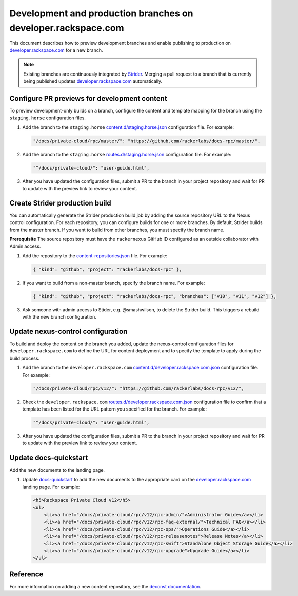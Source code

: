 ==============================================================
Development and production branches on developer.rackspace.com
==============================================================

This document describes how to preview development branches and enable
publishing to production on `developer.rackspace.com
<https://developer.rackspace.com/docs/>`_ for a new branch.

.. note::

   Existing branches are continuously integrated by
   `Strider <https://build.developer.rackspace.com/>`_. Merging a pull request
   to a branch that is currently being published updates
   `developer.rackspace.com <https://developer.rackspace.com/docs/>`_
   automatically.


Configure PR previews for development content
~~~~~~~~~~~~~~~~~~~~~~~~~~~~~~~~~~~~~~~~~~~~~
To preview development-only builds on a branch, configure the content and
template mapping for the branch using the ``staging.horse`` configuration
files.

#. Add the branch to the ``staging.horse`` `content.d/staging.horse.json
   <https://github.com/rackerlabs/nexus-control/blob/master/config/content.d/staging.horse.json>`_
   configuration file. For example:

   .. code::

      "/docs/private-cloud/rpc/master/": "https://github.com/rackerlabs/docs-rpc/master/",

#. Add the branch to the ``staging.horse`` `routes.d/staging.horse.json
   <https://github.com/rackerlabs/nexus-control/blob/master/config/routes.d/staging.horse.json>`_
   configuration file. For example:

   .. code::

      "^/docs/private-cloud/": "user-guide.html",

#. After you have updated the configuration files, submit a PR to the branch in
   your project repository and wait for PR to update with the preview link to
   review your content.


Create Strider production build
~~~~~~~~~~~~~~~~~~~~~~~~~~~~~~~
You can automatically generate the Strider production build job by adding the
source repository URL to the Nexus control configuration. For each repository,
you can configure builds for one or more branches. By default, Strider builds
from the master branch. If you want to build from other branches, you must
specify the branch name.

**Prerequisite**
The source repository must have the ``rackernexus`` GitHub ID configured as
an outside collaborator with Admin access.

#. Add the repository to the `content-repositories.json
   <https://github.com/rackerlabs/nexus-control/blob/master/content-repositories.json>`_
   file. For example:

   .. code::

      { "kind": "github", "project": "rackerlabs/docs-rpc" },

#. If you want to build from a non-master branch, specify the branch name.
   For example:

   .. code::

      { "kind": "github", "project": "rackerlabs/docs-rpc", "branches": ["v10", "v11", "v12"] },

#. Ask someone with admin access to Stider, e.g. @smashwilson, to delete the
   Strider build. This triggers a rebuild with the new branch
   configuration.


Update nexus-control configuration
~~~~~~~~~~~~~~~~~~~~~~~~~~~~~~~~~~
To build and deploy the content on the branch you added, update the
nexus-control configuration files for ``developer.rackspace.com`` to
define the URL for content deployment and to specify the template to apply
during the build process.

#. Add the branch to the ``developer.rackspace.com``
   `content.d/developer.rackspace.com.json
   <https://github.com/rackerlabs/nexus-control/blob/master/config/content.d/developer.rackspace.com.json>`_
   configuration file. For example:

   .. code::

      "/docs/private-cloud/rpc/v12/": "https://github.com/rackerlabs/docs-rpc/v12/",

#. Check the ``developer.rackspace.com`` `routes.d/developer.rackspace.com.json
   <https://github.com/rackerlabs/nexus-control/blob/master/config/routes.d/developer.rackspace.com.json>`_
   configuration file to confirm that a template has been listed for the
   URL pattern you specified for the branch. For example:
   
   .. code::

      "^/docs/private-cloud/": "user-guide.html",

#. After you have updated the configuration files, submit a PR to the branch in
   your project repository and wait for PR to update with the preview link to
   review your content.


Update docs-quickstart
~~~~~~~~~~~~~~~~~~~~~~
Add the new documents to the landing page.

#. Update `docs-quickstart
   <https://github.com/rackerlabs/docs-quickstart/blob/master/index.rst>`_ to
   add the new documents to the appropriate card on the
   `developer.rackspace.com <https://developer.rackspace.com/docs/>`_
   landing page. For example:

   .. code::

      <h5>Rackspace Private Cloud v12</h5>
      <ul>
          <li><a href="/docs/private-cloud/rpc/v12/rpc-admin/">Administrator Guide</a></li>
          <li><a href="/docs/private-cloud/rpc/v12/rpc-faq-external/">Technical FAQ</a></li>
          <li><a href="/docs/private-cloud/rpc/v12/rpc-ops/">Operations Guide</a></li>
          <li><a href="/docs/private-cloud/rpc/v12/rpc-releasenotes">Release Notes</a></li>
          <li><a href="/docs/private-cloud/rpc/v12/rpc-swift">Standalone Object Storage Guide</a></li>
          <li><a href="/docs/private-cloud/rpc/v12/rpc-upgrade">Upgrade Guide</a></li>
      </ul>


Reference
~~~~~~~~~
For more information on adding a new content repository, see the
`deconst documentation
<https://deconst.horse/writing-docs/author/#adding-a-new-content-repository>`_.